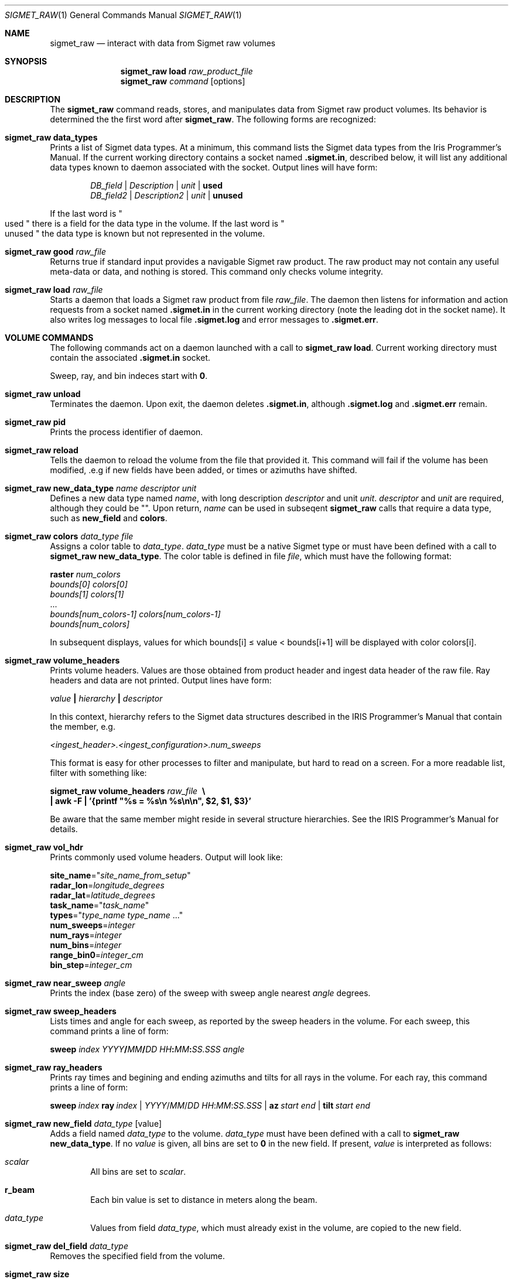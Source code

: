 .\"
.\" Copyright (c) 2011 Gordon D. Carrie
.\" All rights reserved
.\"
.\" Please address questions and feedback to dev0@trekix.net
.\"
.\" $Revision: $ $Date: $
.\"
.Dd $Mdocdate$
.Dt SIGMET_RAW 1
.Os Unix
.Sh NAME
.Nm sigmet_raw
.Nd interact with data from Sigmet raw volumes
.Sh SYNOPSIS
.Nm sigmet_raw Cm load Ar raw_product_file
.Nm sigmet_raw Ar command Op options
.Sh DESCRIPTION
The 
.Nm sigmet_raw
command reads, stores, and manipulates data from Sigmet raw product volumes.
Its behavior is determined the the first word after
.Nm sigmet_raw .
The following forms are recognized:
.Bl -ohang
.It Nm sigmet_raw Cm data_types
Prints a list of Sigmet data types. At a minimum, this command lists the
Sigmet data types from the Iris Programmer's Manual. If the current working
directory contains a socket named
.Li .sigmet.in ,
described below, it will list any additional data types known to daemon
associated with the socket. Output lines will have form:
.Bd -literal -offset indent
\fIDB_field\fP | \fIDescription\fP | \fIunit\fP | \fBused\fP
\fIDB_field2\fP | \fIDescription2\fP | \fIunit\fP | \fBunused\fP

.Ed
If the last word is
.Qo
used
.Qc
there is a field for the data type in the volume.
If the last word is
.Qo
unused
.Qc
the data type is known but not represented in the volume.
.It Nm sigmet_raw Cm good Ar raw_file
Returns true if standard input provides a navigable Sigmet raw product.
The raw product may not contain any useful meta-data or data, and nothing
is stored. This command only checks volume integrity.
.It Nm sigmet_raw Cm load Ar raw_file
Starts a daemon that loads a Sigmet raw product from file
.Ar raw_file .
The daemon then listens for information and action requests from a socket named
.Li .sigmet.in
in the current working directory (note the leading dot in the socket name). It
also writes log messages to local file
.Li .sigmet.log
and error messages to
.Li .sigmet.err .
.El
.Sh VOLUME COMMANDS
The following commands act on a daemon launched with a call to
.Nm sigmet_raw Cm load .
Current working directory must contain the associated
.Li .sigmet.in
socket.
.Pp
Sweep, ray, and bin indeces start with
.Li 0 .
.Bl -ohang
.It Nm sigmet_raw Cm unload
Terminates the daemon.  Upon exit, the daemon deletes
.Li .sigmet.in ,
although
.Li .sigmet.log
and
.Li .sigmet.err
remain.
.It Nm sigmet_raw Cm pid
Prints the process identifier of daemon.
.It Nm sigmet_raw Cm reload
Tells the daemon to reload the volume from the file that
provided it. This command will fail if the volume has been modified, .e.g
if new fields have been added, or times or azimuths have shifted.
.It Xo
.Nm sigmet_raw Cm new_data_type Ar name Ar descriptor Ar unit
.Xc
Defines a new data type named
.Ar name ,
with long description
.Ar descriptor
and unit
.Ar unit .
.Ar descriptor
and
.Ar unit
are required, although they could be
.Li Qo Qc .
Upon return,
.Ar name
can be used in subseqent
.Nm sigmet_raw
calls that require a data type, such as
.Nm new_field
and
.Nm colors .
.It Nm sigmet_raw Cm colors Ar data_type Ar file
Assigns a color table to
.Ar data_type .
.Ar data_type
must be a native Sigmet type or must have been defined with a call to
.Nm sigmet_raw Cm new_data_type .
The color table is defined in file
.Ar file ,
which must have the following format:
.Bd -filled
    \fBraster\fP \fInum_colors\fP
    \fIbounds[0]\fP \fIcolors[0]\fP
    \fIbounds[1]\fP \fIcolors[1]\fP
    ...
    \fIbounds[num_colors-1]\fP \fIcolors[num_colors-1]\fP
    \fIbounds[num_colors]\fP

.Ed
In subsequent displays,
values for which
bounds[i]\ \*(<=\ value\ \&<\ bounds[i+1] will be displayed with color colors[i].
.It Nm sigmet_raw Cm volume_headers
Prints volume headers.  Values are those obtained from product header and ingest
data header of the raw file.  Ray headers and data are not printed.  Output lines
have form:
.Bd -filled
    \fIvalue\fP \fB|\fP \fIhierarchy\fP \fB|\fP \fIdescriptor\fP

.Ed
In this context, hierarchy refers to the Sigmet data
structures described in the IRIS Programmer's Manual that contain the member,
e.g.
.Bd -filled
    \fI<ingest_header>.<ingest_configuration>.num_sweeps\fP

.Ed
This format is easy for other processes to filter and manipulate, but hard to
read on a screen. For a more readable list, filter with something like:
.Bd -filled
    \fBsigmet_raw\fP \fBvolume_headers\fP \fIraw_file\fP \fB\ \\
    | awk -F\ \&| '{printf "%s = %s\\n %s\\n\\n", $2, $1, $3}'\fP

.Ed
Be aware that the same member might reside in several structure
hierarchies. See the IRIS Programmer's Manual for details.
.It Nm sigmet_raw Cm vol_hdr
Prints commonly used volume headers. Output will look like:
.Bd -filled
    \fBsite_name\fP="\fIsite_name_from_setup\fP"
    \fBradar_lon\fP=\fIlongitude_degrees\fP
    \fBradar_lat\fP=\fIlatitude_degrees\fP
    \fBtask_name\fP="\fItask_name\fP"
    \fBtypes\fP="\fItype_name\fP \fItype_name\fP ..."
    \fBnum_sweeps\fP=\fIinteger\fP
    \fBnum_rays\fP=\fIinteger\fP
    \fBnum_bins\fP=\fIinteger\fP
    \fBrange_bin0\fP=\fIinteger_cm\fP
    \fBbin_step\fP=\fIinteger_cm\fP

.Ed
.It Nm sigmet_raw Cm near_sweep Ar angle
Prints the index (base zero) of the sweep with sweep angle nearest
.Ar angle
degrees.
.It Nm sigmet_raw Cm sweep_headers
Lists times and angle for each sweep, as reported by the sweep headers in the
volume. For each sweep, this command prints a line of form:
.Bd -filled
    \fBsweep\fP \fIindex\fP \fIYYYY\fP\fB/\fP\fIMM\fP\fB/\fP\fIDD\fP \fIHH\fP\fB:\fP\fIMM\fP\fB:\fP\fISS.SSS\fP   \fIangle\fP
.Ed
.It Nm sigmet_raw Cm ray_headers
Prints ray times and begining and ending azimuths and tilts for all rays
in the volume. For each ray, this command prints a line of form:
.Bd -filled
    \fBsweep\fP\ \fIindex\fP\ \fBray\fP\ \fIindex\fP\ |\ \fIYYYY\fP/\fIMM\fP/\fIDD\fP\ \fIHH\fP:\fIMM\fP:\fISS.SSS\fP\ |\ \fBaz\fP\ \fIstart\fP\ \fIend\fP\ |\ \fBtilt\fP\ \fIstart\fP\ \fIend\fP
.Ed
.It Nm sigmet_raw Cm new_field Ar data_type Op value
Adds a field named
.Ar data_type
to the volume.
.Ar data_type
must have been defined with a call to
.Nm sigmet_raw Cm new_data_type .
If no
.Ar value
is given, all bins are set to
.Li 0
in the new field.
If present,
.Ar value
is interpreted as follows:
.Bl -ohang -offset indent
.It Ar scalar
All bins are set to
.Ar scalar .
.It Cm r_beam
Each bin value is set to distance in meters along the beam.
.It Ar data_type
Values from field
.Ar data_type ,
which must already exist in the volume, are copied to the new field.
.El
.It Nm sigmet_raw Cm del_field Ar data_type
Removes the specified field from the volume.
.It Nm sigmet_raw Cm size
Prints the amount of memory the volume is using for headers and data.
.It Nm sigmet_raw Cm set_field Ar data_type Ar value
Assigns a value to a field.
.Ar value
must be one of
.Bl -ohang -offset indent
.It Ar scalar
All bin values are set to
.Ar scalar .
.It Cm r_beam
Each bin value is set to distance in meters along the beam.
.It Ar data_type2
Values from field
.Ar data_type2 ,
which must already exist in the volume, are copied to the new field.
.El
.It Nm sigmet_raw Cm add Ar data_type Ar value
Adds a value or values to the field of
.Ar data_type .
The sums replace the original bin values for
.Ar data_type ,
which are lost.
.Ar value
must be one of:
.Bl -ohang -offset indent
.It Ar scalar
All bin values for field
.Ar data_type
are incremented by
.Ar scalar .
.It Ar data_type2
For each bin, the value of the
.Ar data_type
field is incremented by the bin's
.Ar data_type2
value. A field of
.Ar data_type2
must already exist in the volume.
.El
.It Nm sigmet_raw Cm sub Ar data_type Ar value
Subtracts a value or values from the field of
.Ar data_type .
The differences replace the original bin values for
.Ar data_type ,
which are lost.
.Ar value
must be one of
.Bl -ohang -offset indent
.It Ar scalar
All bin values for field
.Ar data_type
are decremented by
.Ar scalar .
.It Ar data_type2
For each bin, the value of the
.Ar data_type
field is decremented by the bin's
.Ar data_type2 ,
value. A field of
.Ar data_type2
must already exist in the volume.
.El
.It Nm sigmet_raw Cm mul Ar data_type Ar value
Multiplies the field of
.Ar data_type
by a value or values. The products replace the original bin values for
.Ar data_type ,
which are lost.
.Ar value
must be one of:
.Bl -ohang -offset indent
.It Ar scalar
All bin values are multiplied by
.Ar scalar .
.It Ar data_type2
For each bin, the value of the
.Ar data_type
field is multiplied by the value for the
.Ar data_type2
field. A field of
.Ar data_type2
must already exist in the volume.
.El
.It Nm sigmet_raw Cm div Ar data_type Ar value
Divides the field of
.Ar data_type
by a value or values. The quotients replace the original bin values for
.Ar data_type ,
which are lost.
.Ar value
must be one of:
.Bl -ohang -offset indent
.It Ar scalar
All bin values are divided by
.Ar scalar .
.It Ar data_type2
For each bin, the value of the
.Ar data_type
field is divided by the value for the
.Ar data_type2
field. A field of
.Ar data_type2
must already exist in the volume.
.El
.It Nm sigmet_raw Cm log10 Ar data_type
In each bin, replaces the
.Ar data_type
value with its common logarithm.
.It Nm sigmet_raw Cm incr_time
Adds
.Ar dt
seconds to all times in the volume, sweep, and ray headers.
.It Nm sigmet_raw Cm data
Prints all bin values for the volume to standard output as text.
.It Nm sigmet_raw Cm data Ar data_type
Prints all bin values for
.Ar data_type
to standard output as text.
.It Nm sigmet_raw Cm data Ar data_type Ar s
Prints all bin values for sweep
.Ar s ,
field
.Ar data_type
to standard output as text.
.It Xo
.Nm sigmet_raw Cm data
.Ar data_type
.Ar s
.Ar r
.Xc
Prints all bin values for ray
.Ar r ,
sweep
.Ar s ,
field
.Ar data_type
to standard output as text.
.It Xo
.Nm sigmet_raw Cm data
.Ar data_type
.Ar s
.Ar r
.Ar b
.Xc
Prints the value of bin
.Ar b ,
ray
.Ar r ,
sweep
.Ar s ,
field
.Ar data_type
to standard output as text.
.It Nm sigmet_raw Cm bdata Ar data_type Ar s
Prints data for field
.Ar data_type ,
sweep index
.Ar s ,
to standard output as a binary stream. Output will be dimensioned ray by bin.
Values will be native floats. Missing values will be given as the value returned
by
.Fn Sigmet_NoData .
See
.Xr sigmet_data 3 .
.It Xo
.Nm sigmet_raw Cm bin_outline Ar s Ar r Ar b
.Xc
Prints the longitudes and latitudes, in degrees, of the corners of sweep
.Ar s ,
ray
.Ar r ,
bin
.Ar b .
Output will be of form:
.Bd -filled -offset indent
\fIlat1 lon2 lat2 lon3 lat3 lon4 lat4\fP
.Ed
.It Nm sigmet_raw Cm radar_lon Ar lon
Sets the radar longitude to
.Ar lon
degrees.
.It Nm sigmet_raw Cm radar_lat Ar lat
Sets the radar latitude to
.Ar lat
degrees.
.It Nm sigmet_raw Cm shift_az
Adds
.Ar daz
degrees to all azimuths in the volume.
.It Nm sigmet_raw Cm set_proj Ar command Op args
Determines how latitudes and longitudes will be converted to map coordinates.
.Ar command
must specify a command that reads longitude-latitude pairs from its standard
input and writes the corresponding abscissa-ordinate pairs to its standard
output. Values will be written and read as native doubles. The daemon will run
this command as a child process when it needs to convert coordinates.
.It Nm sigmet_raw Cm get_proj
Prints the command used to convert latitudes and longitudes to map coordinates.
.It Nm sigmet_raw Cm img_app Ar command
Identifies the application used to generate sweep images.
.Ar command
must specify a unix command that will read image information from its standard
input and produce an image file. The command must take one argument, the base
name of the image file. The image application should add a suffix, e.g.
.Li .png ,
to the base name, if appropriate. Its input is described in the documentation
for the
.Fn Sigmet_Vol_Img_PPI
function. See
.Xr sigmet_vol 3 .
.It Nm sigmet_raw Cm img_sz Op width Op height
Gets or set the image size. Without arguments, this command prints image width
and height in pixels. If only
.Ar width
is specified, images will be square with edge
.Ar width
pixels.
If optional
.Ar height
is given, images will be rectangles
.Ar width
pixels wide and
.Ar height
pixels high.
.It Nm sigmet_raw Cm alpha
Specifies the alpha channel for images. An
.Ar alpha
value of
.Li 0.0
means the image will be completely transparent. An
.Ar alpha
value of
.Li 1.0
means the image will be completely opaque.
.It Xo
.Nm sigmet_raw Cm img Ar data_type Ar s Ar base_name
.Xc
Creates an image for field
.Ar data_type
and sweep
.Ar s
in the volume. The image file will be named
.Ar base_name
plus whatever suffix the image application adds.
The image application must already be set with a call to
.Nm sigmet_raw
.Cm img_app .
Image dimensions and alpha channel may be set with calls to
.Nm sigmet_raw
.Cm img_sz
and
.Nm sigmet_raw
.Cm img_alpha ,
or defaults will be used. This command will also create a kml (Keyhole Markup
Language) file named
.Ar basename
with suffix
.Li .kml .
The kml file can help position the image on geographic displays.
.It Nm sigmet_raw Cm dorade Op s
Creates DORADE sweep files. If
.Ar s
is absent or
.Qo
all
.Qc ,
this command will make DORADE sweep files for all sweeps in the volume.
Otherwise, it will make one sweep file for sweep
.Ar s .
.El
.Sh SEE ALSO
.Xr sigmet_data 3 ,
.Xr sigmet_vol 3
.Rs
.%B IRIS Programmer's Manual
.Re
.Sh AUTHOR
Gordon Carrie (dev0@trekix.net)
